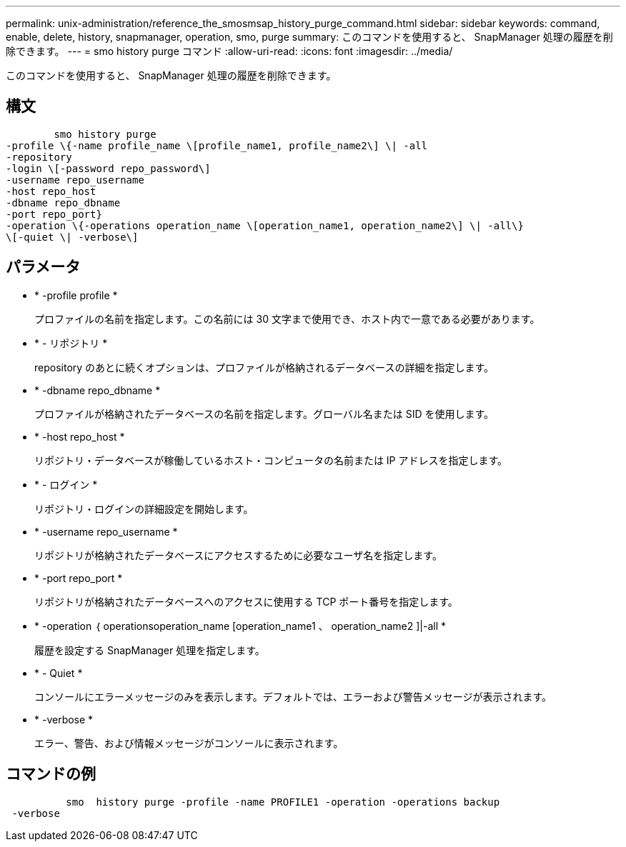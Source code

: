 ---
permalink: unix-administration/reference_the_smosmsap_history_purge_command.html 
sidebar: sidebar 
keywords: command, enable, delete, history, snapmanager, operation, smo, purge 
summary: このコマンドを使用すると、 SnapManager 処理の履歴を削除できます。 
---
= smo history purge コマンド
:allow-uri-read: 
:icons: font
:imagesdir: ../media/


[role="lead"]
このコマンドを使用すると、 SnapManager 処理の履歴を削除できます。



== 構文

[listing]
----

        smo history purge
-profile \{-name profile_name \[profile_name1, profile_name2\] \| -all
-repository
-login \[-password repo_password\]
-username repo_username
-host repo_host
-dbname repo_dbname
-port repo_port}
-operation \{-operations operation_name \[operation_name1, operation_name2\] \| -all\}
\[-quiet \| -verbose\]
----


== パラメータ

* * -profile profile *
+
プロファイルの名前を指定します。この名前には 30 文字まで使用でき、ホスト内で一意である必要があります。

* * - リポジトリ *
+
repository のあとに続くオプションは、プロファイルが格納されるデータベースの詳細を指定します。

* * -dbname repo_dbname *
+
プロファイルが格納されたデータベースの名前を指定します。グローバル名または SID を使用します。

* * -host repo_host *
+
リポジトリ・データベースが稼働しているホスト・コンピュータの名前または IP アドレスを指定します。

* * - ログイン *
+
リポジトリ・ログインの詳細設定を開始します。

* * -username repo_username *
+
リポジトリが格納されたデータベースにアクセスするために必要なユーザ名を指定します。

* * -port repo_port *
+
リポジトリが格納されたデータベースへのアクセスに使用する TCP ポート番号を指定します。

* * -operation ｛ operationsoperation_name [operation_name1 、 operation_name2 ]|-all *
+
履歴を設定する SnapManager 処理を指定します。

* * - Quiet *
+
コンソールにエラーメッセージのみを表示します。デフォルトでは、エラーおよび警告メッセージが表示されます。

* * -verbose *
+
エラー、警告、および情報メッセージがコンソールに表示されます。





== コマンドの例

[listing]
----

          smo  history purge -profile -name PROFILE1 -operation -operations backup
 -verbose
----